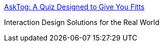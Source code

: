 :jbake-type: post
:jbake-status: published
:jbake-title: AskTog: A Quiz Designed to Give You Fitts
:jbake-tags: software,documentation,programming,concepts,test,ergonomie,_mois_mars,_année_2005
:jbake-date: 2005-03-30
:jbake-depth: ../
:jbake-uri: shaarli/1112189241000.adoc
:jbake-source: https://nicolas-delsaux.hd.free.fr/Shaarli?searchterm=http%3A%2F%2Fwww.asktog.com%2Fcolumns%2F022DesignedToGiveFitts.html&searchtags=software+documentation+programming+concepts+test+ergonomie+_mois_mars+_ann%C3%A9e_2005
:jbake-style: shaarli

http://www.asktog.com/columns/022DesignedToGiveFitts.html[AskTog: A Quiz Designed to Give You Fitts]

Interaction Design Solutions for the Real World
